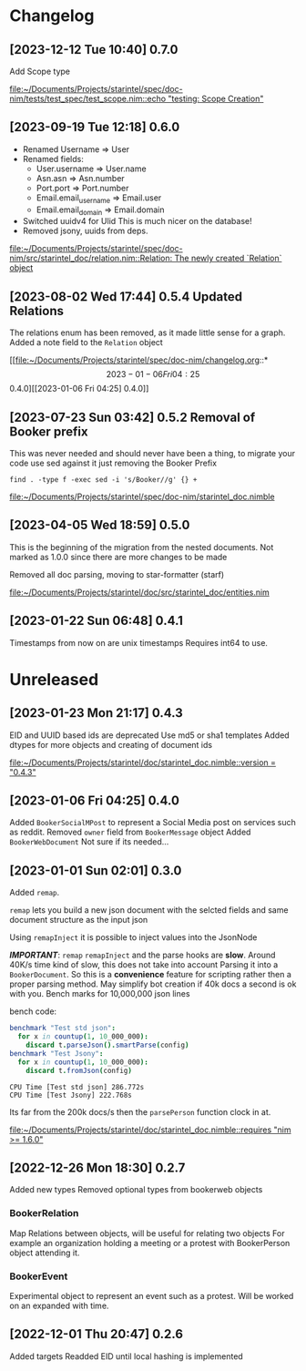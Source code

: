 * Changelog
** [2023-12-12 Tue 10:40] 0.7.0

Add Scope type

[[file:~/Documents/Projects/starintel/spec/doc-nim/tests/test_spec/test_scope.nim::echo "testing: Scope Creation"]]
** [2023-09-19 Tue 12:18] 0.6.0
+ Renamed Username => User
+ Renamed fields:
  - User.username => User.name
  - Asn.asn => Asn.number
  - Port.port => Port.number
  - Email.email_username => Email.user
  - Email.email_domain => Email.domain
+ Switched uuidv4 for Ulid
  This is much nicer on the database!
+ Removed jsony, uuids from deps.
[[file:~/Documents/Projects/starintel/spec/doc-nim/src/starintel_doc/relation.nim::Relation: The newly created `Relation` object]]
** [2023-08-02 Wed 17:44] 0.5.4 Updated Relations
The relations enum has been removed, as it made little sense for a graph.
Added a note field to the ~Relation~ object

[[file:~/Documents/Projects/starintel/spec/doc-nim/changelog.org::*\[2023-01-06 Fri 04:25\] 0.4.0][[2023-01-06 Fri 04:25] 0.4.0]]
** [2023-07-23 Sun 03:42] 0.5.2 Removal of Booker prefix

This was never needed and should never have been a thing, to migrate your code use sed against it just removing the Booker Prefix

#+begin_src shell
find . -type f -exec sed -i 's/Booker//g' {} +
#+end_src


[[file:~/Documents/Projects/starintel/spec/doc-nim/starintel_doc.nimble]]
** [2023-04-05 Wed 18:59] 0.5.0

This is the beginning of the migration from the nested documents.
Not marked as 1.0.0 since there are more changes to be made

Removed all doc parsing, moving to star-formatter (starf)


[[file:~/Documents/Projects/starintel/doc/src/starintel_doc/entities.nim]]
** [2023-01-22 Sun 06:48] 0.4.1
Timestamps from now on are unix timestamps
Requires int64 to use.




* Unreleased
** [2023-01-23 Mon 21:17] 0.4.3
EID and UUID based ids are deprecated
Use md5 or sha1 templates
Added dtypes for more objects and creating of document ids

[[file:~/Documents/Projects/starintel/doc/starintel_doc.nimble::version = "0.4.3"]]
** [2023-01-06 Fri 04:25] 0.4.0
Added ~BookerSocialMPost~ to represent a Social Media post on services such as reddit.
Removed ~owner~ field from ~BookerMessage~ object
Added ~BookerWebDocument~ Not sure if its needed...
** [2023-01-01 Sun 02:01] 0.3.0
Added ~remap~.

~remap~ lets you build a new json document with the selcted fields and same document structure as the input json

Using ~remapInject~ it is possible to inject values into the JsonNode

/*IMPORTANT*/: ~remap~  ~remapInject~ and the parse hooks are *slow*. Around 40K/s time kind of slow, this does not take into account Parsing it into a ~BookerDocument~.
So this is a *convenience* feature for scripting rather then a proper parsing method. May simplify bot creation if 40k docs a second is ok with you.
Bench marks for 10,000,000 json lines

bench code:
#+begin_src nim
benchmark "Test std json":
  for x in countup(1, 10_000_000):
    discard t.parseJson().smartParse(config)
benchmark "Test Jsony":
  for x in countup(1, 10_000_000):
    discard t.fromJson(config)
#+end_src

#+begin_example
CPU Time [Test std json] 286.772s
CPU Time [Test Jsony] 222.768s
#+end_example
Its far from the 200k docs/s then the ~parsePerson~ function clock in at.

[[file:~/Documents/Projects/starintel/doc/starintel_doc.nimble::requires "nim >= 1.6.0"]]
** [2022-12-26 Mon 18:30] 0.2.7
Added new types
Removed optional types from bookerweb objects
*** BookerRelation
Map Relations between objects, will be useful for relating two objects
For example an organization holding a meeting or a protest with BookerPerson object attending it.

*** BookerEvent
Experimental object to represent an event such as a protest.
Will be worked on an expanded with time.

** [2022-12-01 Thu 20:47] 0.2.6
Added targets
Readded EID until local hashing is implemented
